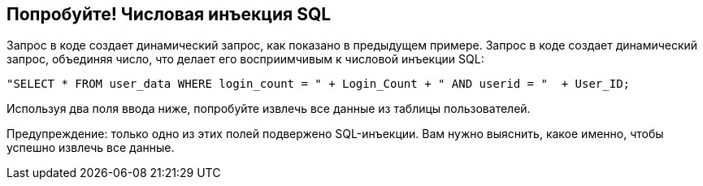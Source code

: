 == Попробуйте! Числовая инъекция SQL

Запрос в коде создает динамический запрос, как показано в предыдущем примере. Запрос в коде создает динамический запрос, объединяя число, что делает его восприимчивым к числовой инъекции SQL:

--------------------------------------------------
"SELECT * FROM user_data WHERE login_count = " + Login_Count + " AND userid = "  + User_ID;
--------------------------------------------------

Используя два поля ввода ниже, попробуйте извлечь все данные из таблицы пользователей.

Предупреждение: только одно из этих полей подвержено SQL-инъекции. Вам нужно выяснить, какое именно, чтобы успешно извлечь все данные.
